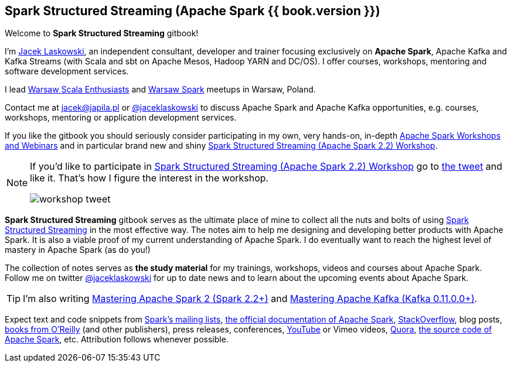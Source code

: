 == Spark Structured Streaming (Apache Spark {{ book.version }})

Welcome to *Spark Structured Streaming* gitbook!

I'm https://pl.linkedin.com/in/jaceklaskowski[Jacek Laskowski], an independent consultant, developer and trainer focusing exclusively on *Apache Spark*, Apache Kafka and Kafka Streams (with Scala and sbt on Apache Mesos, Hadoop YARN and DC/OS). I offer courses, workshops, mentoring and software development services.

I lead http://www.meetup.com/WarsawScala/[Warsaw Scala Enthusiasts] and http://www.meetup.com/Warsaw-Spark[Warsaw Spark] meetups in Warsaw, Poland.

Contact me at jacek@japila.pl or https://twitter.com/jaceklaskowski[@jaceklaskowski] to discuss Apache Spark and Apache Kafka opportunities, e.g. courses, workshops, mentoring or application development services.

If you like the gitbook you should seriously consider participating in my own, very hands-on, in-depth https://github.com/jaceklaskowski/spark-workshop/blob/gh-pages/slides/README.md#toc[Apache Spark Workshops and Webinars] and in particular brand new and shiny https://github.com/jaceklaskowski/spark-workshop/blob/gh-pages/spark-structured-streaming-workshop.md[Spark Structured Streaming (Apache Spark 2.2) Workshop].

[NOTE]
====
If you'd like to participate in https://github.com/jaceklaskowski/spark-workshop/blob/gh-pages/spark-structured-streaming-workshop.md[Spark Structured Streaming (Apache Spark 2.2) Workshop] go to https://twitter.com/jaceklaskowski/status/903517146101284864[the tweet] and like it. That's how I figure the interest in the workshop.

image::images/workshop-tweet.png[align="center"]
====

*Spark Structured Streaming* gitbook serves as the ultimate place of mine to collect all the nuts and bolts of using https://spark.apache.org[Spark Structured Streaming] in the most effective way. The notes aim to help me designing and developing better products with Apache Spark. It is also a viable proof of my current understanding of Apache Spark. I do eventually want to reach the highest level of mastery in Apache Spark (as do you!)

The collection of notes serves as *the study material* for my trainings, workshops, videos and courses about Apache Spark. Follow me on twitter https://twitter.com/jaceklaskowski[@jaceklaskowski] for up to date news and to learn about the upcoming events about Apache Spark.

TIP: I'm also writing https://jaceklaskowski.gitbooks.io/mastering-apache-spark[Mastering Apache Spark 2 (Spark 2.2+)] and https://jaceklaskowski.gitbooks.io/apache-kafka/[Mastering Apache Kafka (Kafka 0.11.0.0+)].

Expect text and code snippets from http://spark.apache.org/community.html[Spark's mailing lists], http://spark.apache.org/docs/latest/[the official documentation of Apache Spark], http://stackoverflow.com/tags/apache-spark/info[StackOverflow], blog posts, http://search.oreilly.com/?q=learning+spark[books from O'Reilly] (and other publishers), press releases, conferences, https://www.youtube.com/playlist?list=PLakV2aGPD5LnHIjF2i_bkAi7m2V96UmxJ[YouTube] or Vimeo videos, http://www.quora.com/Apache-Spark[Quora], https://github.com/apache/spark[the source code of Apache Spark], etc. Attribution follows whenever possible.
